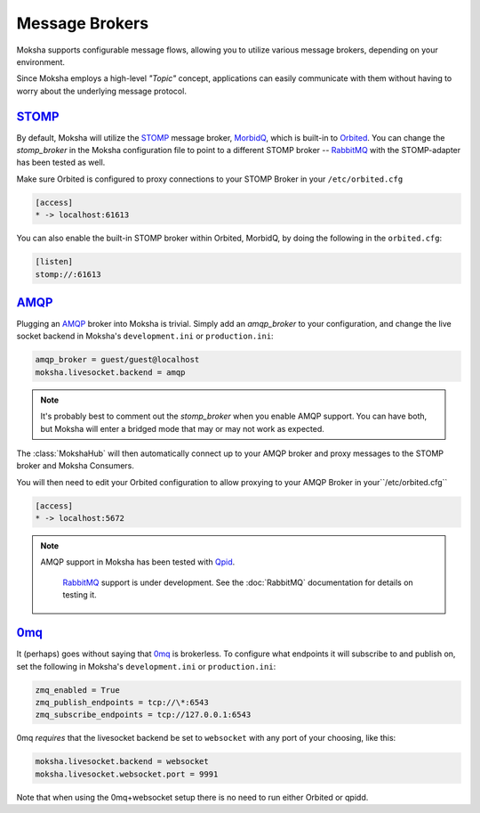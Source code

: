 ===============
Message Brokers
===============

Moksha supports configurable message flows, allowing you to utilize various
message brokers, depending on your environment.

Since Moksha employs a high-level `"Topic"` concept, applications can easily
communicate with them without having to worry about the underlying message
protocol.

`STOMP <http://stomp.codehaus.org/Protocol>`_
---------------------------------------------

By default, Moksha will utilize the `STOMP
<http://stomp.codehaus.org/Protocol>`_ message broker, `MorbidQ
<www.morbidq.com>`_, which is built-in to `Orbited <http://orbited.org>`_.  You
can change the `stomp_broker` in the Moksha configuration file to point to a
different STOMP broker -- `RabbitMQ <http://rabbitmq.com>`_ with the STOMP-adapter has been tested as
well.

Make sure Orbited is configured to proxy connections to your STOMP Broker in your ``/etc/orbited.cfg``

.. code-block:: none

   [access]
   * -> localhost:61613

You can also enable the built-in STOMP broker within Orbited, MorbidQ, by doing the following in the ``orbited.cfg``:

.. code-block:: none

   [listen]
   stomp://:61613


`AMQP <http://amqp.org>`_
-------------------------

Plugging an `AMQP <http://amqp.org>`_ broker into Moksha is trivial.  Simply
add an `amqp_broker` to your configuration, and change the live socket backend in Moksha's ``development.ini`` or ``production.ini``:

.. code-block:: none

    amqp_broker = guest/guest@localhost
    moksha.livesocket.backend = amqp

.. note::

   It's probably best to comment out the `stomp_broker` when you enable AMQP
   support.  You can have both, but Moksha will enter a bridged mode that
   may or may not work as expected.

The :class:`MokshaHub` will then automatically connect up to your AMQP broker and proxy messages to the STOMP broker and Moksha Consumers.

You will then need to edit your Orbited configuration to allow proxying to your
AMQP Broker in your``/etc/orbited.cfg``

.. code-block:: none

   [access]
   * -> localhost:5672

.. note::

   AMQP support in Moksha has been tested with `Qpid <http://qpid.apache.org>`_.

      `RabbitMQ <http://rabbitmq.com>`_ support is under development.  See the :doc:`RabbitMQ` documentation for details on testing it.

`0mq <http://www.zeromq.org>`_
------------------------------

It (perhaps) goes without saying that `0mq <http://www.zeromq.org>`_ is
brokerless.  To configure what endpoints it will subscribe to and publish on,
set the following in Moksha's ``development.ini`` or ``production.ini``:

.. code-block:: none

    zmq_enabled = True
    zmq_publish_endpoints = tcp://\*:6543
    zmq_subscribe_endpoints = tcp://127.0.0.1:6543

0mq *requires* that the livesocket backend be set to ``websocket`` with any port
of your choosing, like this:

.. code-block:: none

    moksha.livesocket.backend = websocket
    moksha.livesocket.websocket.port = 9991

Note that when using the 0mq+websocket setup there is no need to run either
Orbited or qpidd.
